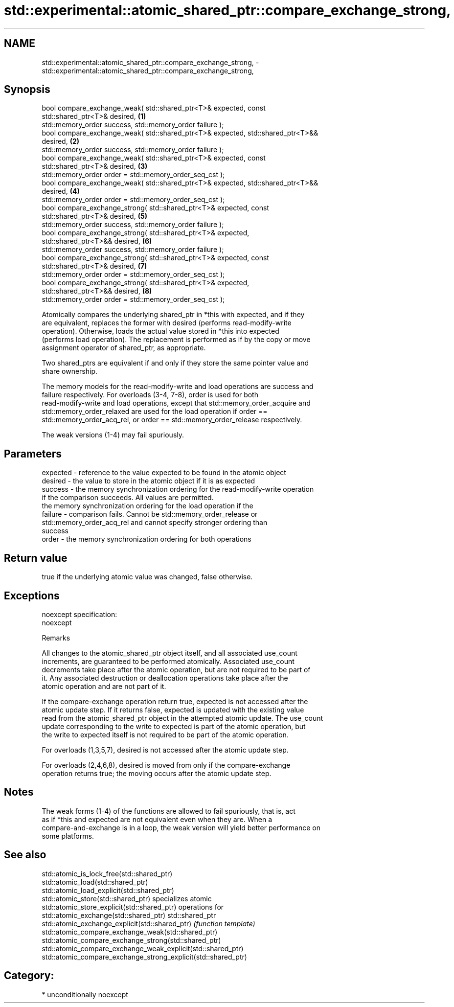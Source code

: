 .TH std::experimental::atomic_shared_ptr::compare_exchange_strong, 3 "Nov 16 2016" "2.1 | http://cppreference.com" "C++ Standard Libary"
.SH NAME
std::experimental::atomic_shared_ptr::compare_exchange_strong, \- std::experimental::atomic_shared_ptr::compare_exchange_strong,

.SH Synopsis

   bool compare_exchange_weak( std::shared_ptr<T>& expected, const
   std::shared_ptr<T>& desired,                                                    \fB(1)\fP
   std::memory_order success, std::memory_order failure );
   bool compare_exchange_weak( std::shared_ptr<T>& expected, std::shared_ptr<T>&&
   desired,                                                                        \fB(2)\fP
   std::memory_order success, std::memory_order failure );
   bool compare_exchange_weak( std::shared_ptr<T>& expected, const
   std::shared_ptr<T>& desired,                                                    \fB(3)\fP
   std::memory_order order = std::memory_order_seq_cst );
   bool compare_exchange_weak( std::shared_ptr<T>& expected, std::shared_ptr<T>&&
   desired,                                                                        \fB(4)\fP
   std::memory_order order = std::memory_order_seq_cst );
   bool compare_exchange_strong( std::shared_ptr<T>& expected, const
   std::shared_ptr<T>& desired,                                                    \fB(5)\fP
   std::memory_order success, std::memory_order failure );
   bool compare_exchange_strong( std::shared_ptr<T>& expected,
   std::shared_ptr<T>&& desired,                                                   \fB(6)\fP
   std::memory_order success, std::memory_order failure );
   bool compare_exchange_strong( std::shared_ptr<T>& expected, const
   std::shared_ptr<T>& desired,                                                    \fB(7)\fP
   std::memory_order order = std::memory_order_seq_cst );
   bool compare_exchange_strong( std::shared_ptr<T>& expected,
   std::shared_ptr<T>&& desired,                                                   \fB(8)\fP
   std::memory_order order = std::memory_order_seq_cst );

   Atomically compares the underlying shared_ptr in *this with expected, and if they
   are equivalent, replaces the former with desired (performs read-modify-write
   operation). Otherwise, loads the actual value stored in *this into expected
   (performs load operation). The replacement is performed as if by the copy or move
   assignment operator of shared_ptr, as appropriate.

   Two shared_ptrs are equivalent if and only if they store the same pointer value and
   share ownership.

   The memory models for the read-modify-write and load operations are success and
   failure respectively. For overloads (3-4, 7-8), order is used for both
   read-modify-write and load operations, except that std::memory_order_acquire and
   std::memory_order_relaxed are used for the load operation if order ==
   std::memory_order_acq_rel, or order == std::memory_order_release respectively.

   The weak versions (1-4) may fail spuriously.

.SH Parameters

   expected - reference to the value expected to be found in the atomic object
   desired  - the value to store in the atomic object if it is as expected
   success  - the memory synchronization ordering for the read-modify-write operation
              if the comparison succeeds. All values are permitted.
              the memory synchronization ordering for the load operation if the
   failure  - comparison fails. Cannot be std::memory_order_release or
              std::memory_order_acq_rel and cannot specify stronger ordering than
              success
   order    - the memory synchronization ordering for both operations

.SH Return value

   true if the underlying atomic value was changed, false otherwise.

.SH Exceptions

   noexcept specification:
   noexcept

   Remarks

   All changes to the atomic_shared_ptr object itself, and all associated use_count
   increments, are guaranteed to be performed atomically. Associated use_count
   decrements take place after the atomic operation, but are not required to be part of
   it. Any associated destruction or deallocation operations take place after the
   atomic operation and are not part of it.

   If the compare-exchange operation return true, expected is not accessed after the
   atomic update step. If it returns false, expected is updated with the existing value
   read from the atomic_shared_ptr object in the attempted atomic update. The use_count
   update corresponding to the write to expected is part of the atomic operation, but
   the write to expected itself is not required to be part of the atomic operation.

   For overloads (1,3,5,7), desired is not accessed after the atomic update step.

   For overloads (2,4,6,8), desired is moved from only if the compare-exchange
   operation returns true; the moving occurs after the atomic update step.

.SH Notes

   The weak forms (1-4) of the functions are allowed to fail spuriously, that is, act
   as if *this and expected are not equivalent even when they are. When a
   compare-and-exchange is in a loop, the weak version will yield better performance on
   some platforms.

.SH See also

   std::atomic_is_lock_free(std::shared_ptr)
   std::atomic_load(std::shared_ptr)
   std::atomic_load_explicit(std::shared_ptr)
   std::atomic_store(std::shared_ptr)                            specializes atomic
   std::atomic_store_explicit(std::shared_ptr)                   operations for
   std::atomic_exchange(std::shared_ptr)                         std::shared_ptr
   std::atomic_exchange_explicit(std::shared_ptr)                \fI(function template)\fP
   std::atomic_compare_exchange_weak(std::shared_ptr)
   std::atomic_compare_exchange_strong(std::shared_ptr)
   std::atomic_compare_exchange_weak_explicit(std::shared_ptr)
   std::atomic_compare_exchange_strong_explicit(std::shared_ptr)

.SH Category:

     * unconditionally noexcept
